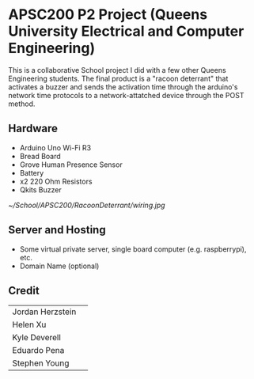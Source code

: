 #+Options: toc:nil 
* APSC200 P2 Project (Queens University Electrical and Computer Engineering)
:PROPERTIES:
:UNNUMBERED: notoc
:END:
This is a collaborative School project I did with a few other Queens Engineering students. The final product is a "racoon deterrant" that activates a buzzer and sends the activation time through the arduino's network time protocols to a network-attatched device through the POST method.
** Hardware
- Arduino Uno Wi-Fi R3
- Bread Board
- Grove Human Presence Sensor
- Battery
- x2 220 Ohm Resistors
- Qkits Buzzer
#+CAPTION: Racoon Deterrant Device Hardware setup and wiring.
#+NAME: fig:SED-HR4049
[[~/School/APSC200/RacoonDeterrant/wiring.jpg]]
** Server and Hosting
- Some virtual private server, single board computer (e.g. raspberrypi), etc.
- Domain Name (optional)
** Credit
| Jordan Herzstein | 
| Helen Xu         | 
| Kyle Deverell    | 
| Eduardo Pena     | 
| Stephen Young    | 

